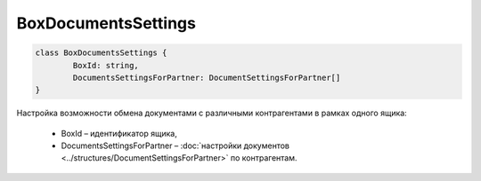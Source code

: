 BoxDocumentsSettings
=====================

.. code-block:: c#

	class BoxDocumentsSettings {
		BoxId: string,
		DocumentsSettingsForPartner: DocumentSettingsForPartner[]
	}
	
Настройка возможности обмена документами с различными контрагентами в рамках одного ящика:

 - BoxId – идентификатор ящика,
 - DocumentsSettingsForPartner – :doc:`настройки документов <../structures/DocumentSettingsForPartner>` по контрагентам.